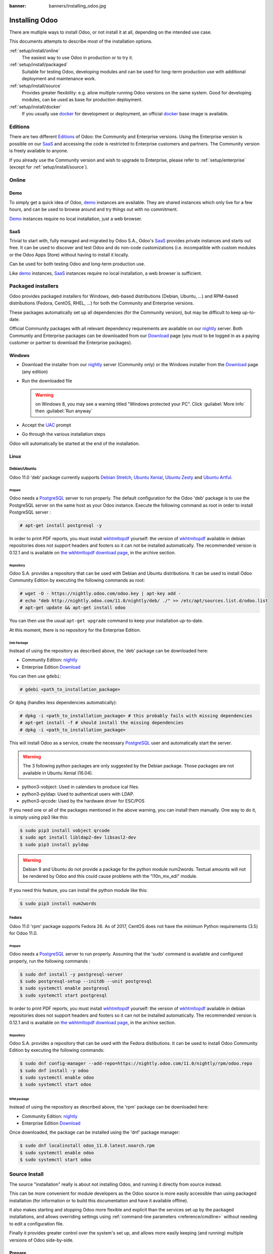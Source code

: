 :banner: banners/installing_odoo.jpg

.. _setup/install:

===============
Installing Odoo
===============

There are mutliple ways to install Odoo, or not install it at all, depending
on the intended use case.

This documents attempts to describe most of the installation options.

:ref:`setup/install/online`
    The easiest way to use Odoo in production or to try it.

:ref:`setup/install/packaged`
    Suitable for testing Odoo, developing modules and can be used for
    long-term production use with additional deployment and maintenance work.

:ref:`setup/install/source`
    Provides greater flexibility:  e.g. allow multiple running Odoo versions on
    the same system. Good for developing modules, can be used as base for
    production deployment.

:ref:`setup/install/docker`
    If you usually use docker_ for development or deployment, an official
    docker_ base image is available.

.. _setup/install/editions:

Editions
========

There are two different Editions_ of Odoo: the Community and Enterprise versions.
Using the Enterprise version is possible on our SaaS_ and accessing the code is
restricted to Enterprise customers and partners. The Community version is freely
available to anyone.

If you already use the Community version and wish to upgrade to Enterprise, please
refer to :ref:`setup/enterprise` (except for :ref:`setup/install/source`).

.. _setup/install/online:

Online
======

Demo
----

To simply get a quick idea of Odoo, demo_ instances are available. They are
shared instances which only live for a few hours, and can be used to browse
around and try things out with no commitment.

Demo_ instances require no local installation, just a web browser.

SaaS
----

Trivial to start with, fully managed and migrated by Odoo S.A., Odoo's SaaS_
provides private instances and starts out free. It can be used to discover and
test Odoo and do non-code customizations (i.e. incompatible with custom modules
or the Odoo Apps Store) without having to install it locally.

Can be used for both testing Odoo and long-term production use.

Like demo_ instances, SaaS_ instances require no local installation, a web
browser is sufficient.

.. _setup/install/packaged:

Packaged installers
===================

Odoo provides packaged installers for Windows, deb-based distributions
(Debian, Ubuntu, …) and RPM-based distributions (Fedora, CentOS, RHEL, …) for
both the Community and Enterprise versions.

These packages automatically set up all dependencies (for the Community version),
but may be difficult to keep up-to-date.

Official Community packages with all relevant dependency requirements are
available on our nightly_ server. Both Communtiy and Enterprise packages can
be downloaded from our Download_ page (you must to be logged in as a paying
customer or partner to download the Enterprise packages).

Windows
-------

* Download the installer from our nightly_ server (Community only)
  or the Windows installer from the Download_ page (any edition)
* Run the downloaded file

  .. warning:: on Windows 8, you may see a warning titled "Windows protected
               your PC". Click :guilabel:`More Info` then
               :guilabel:`Run anyway`

* Accept the UAC_ prompt
* Go through the various installation steps

Odoo will automatically be started at the end of the installation.

Linux
-----

Debian/Ubuntu
'''''''''''''

Odoo 11.0 'deb' package currently supports `Debian Stretch`_, `Ubuntu Xenial`_,
`Ubuntu Zesty`_ and `Ubuntu Artful`_.

Prepare
^^^^^^^

Odoo needs a `PostgreSQL`_ server to run properly. The default configuration for
the Odoo 'deb' package is to use the PostgreSQL server on the same host as your
Odoo instance. Execute the following command as root in order to install
PostgreSQL server :

.. code-block:: console

  # apt-get install postgresql -y

In order to print PDF reports, you must install wkhtmltopdf_ yourself:
the version of wkhtmltopdf_ available in debian repositories does not support
headers and footers so it can not be installed automatically.
The recommended version is 0.12.1 and is available on `the wkhtmltopdf download page`_,
in the archive section.

Repository
^^^^^^^^^^

Odoo S.A. provides a repository that can be used with  Debian and Ubuntu
distributions. It can be used to install Odoo Community Edition by executing the
following commands as root:

.. code-block:: console

    # wget -O - https://nightly.odoo.com/odoo.key | apt-key add -
    # echo "deb http://nightly.odoo.com/11.0/nightly/deb/ ./" >> /etc/apt/sources.list.d/odoo.list
    # apt-get update && apt-get install odoo

You can then use the usual ``apt-get upgrade`` command to keep your installation up-to-date.

At this moment, there is no repository for the Enterprise Edition.

Deb Package
^^^^^^^^^^^

Instead of using the repository as described above, the 'deb' package can be
downloaded here:

* Community Edition: `nightly`_
* Enterprise Edition `Download`_

You can then use ``gdebi``:

.. code-block:: console

    # gdebi <path_to_installation_package>

Or ``dpkg`` (handles less dependencies automatically):

.. code-block:: console

    # dpkg -i <path_to_installation_package> # this probably fails with missing dependencies
    # apt-get install -f # should install the missing dependencies
    # dpkg -i <path_to_installation_package>

This will install Odoo as a service, create the necessary PostgreSQL_ user
and automatically start the server.

.. warning:: The 3 following python packages are only suggested by the Debian package.
             Those packages are not available in Ubuntu Xenial (16.04).

* python3-vobject: Used in calendars to produce ical files.
* python3-pyldap: Used to authenticat users with LDAP.
* python3-qrcode: Used by the hardware driver for ESC/POS

If you need one or all of the packages mentioned in the above warning, you can install them manually.
One way to do it, is simply using pip3 like this:

.. code-block:: console

    $ sudo pip3 install vobject qrcode
    $ sudo apt install libldap2-dev libsasl2-dev
    $ sudo pip3 install pyldap

.. warning:: Debian 9 and Ubuntu do not provide a package for the python module
             num2words.
             Textual amounts will not be rendered by Odoo and this could cause
             problems with the "l10n_mx_edi" module.

If you need this feature, you can install the python module like this:

.. code-block:: console

    $ sudo pip3 install num2words

Fedora
''''''

Odoo 11.0 'rpm' package supports Fedora 26.
As of 2017, CentOS does not have the minimum Python requirements (3.5) for
Odoo 11.0.

Prepare
^^^^^^^
Odoo needs a `PostgreSQL`_ server to run properly. Assuming that the 'sudo'
command is available and configured properly, run the following commands :

.. code-block:: console

    $ sudo dnf install -y postgresql-server
    $ sudo postgresql-setup --initdb --unit postgresql
    $ sudo systemctl enable postgresql
    $ sudo systemctl start postgresql

In order to print PDF reports, you must install wkhtmltopdf_ yourself:
the version of wkhtmltopdf_ available in debian repositories does not support
headers and footers so it can not be installed automatically.
The recommended version is 0.12.1 and is available on `the wkhtmltopdf download page`_,
in the archive section.

Repository
^^^^^^^^^^

Odoo S.A. provides a repository that can be used with the Fedora distibutions.
It can be used to install Odoo Community Edition by executing the following
commands:

.. code-block:: console

    $ sudo dnf config-manager --add-repo=https://nightly.odoo.com/11.0/nightly/rpm/odoo.repo
    $ sudo dnf install -y odoo
    $ sudo systemctl enable odoo
    $ sudo systemctl start odoo

RPM package
^^^^^^^^^^^

Instead of using the repository as described above, the 'rpm' package can be
downloaded here:

* Community Edition: `nightly`_
* Enterprise Edition `Download`_

Once downloaded, the package can be installed using the 'dnf' package manager:

.. code-block:: console

    $ sudo dnf localinstall odoo_11.0.latest.noarch.rpm
    $ sudo systemctl enable odoo
    $ sudo systemctl start odoo

.. _setup/install/source:

Source Install
==============

The source "installation" really is about not installing Odoo, and running
it directly from source instead.

This can be more convenient for module developers as the Odoo source is
more easily accessible than using packaged installation (for information or
to build this documentation and have it available offline).

It also makes starting and stopping Odoo more flexible and explicit than the
services set up by the packaged installations, and allows overriding settings
using :ref:`command-line parameters <reference/cmdline>` without needing to
edit a configuration file.

Finally it provides greater control over the system's set up, and allows more
easily keeping (and running) multiple versions of Odoo side-by-side.

Prepare
-------

Source installation requires manually installing dependencies:

* Python 3.5+.

  - on Linux and OS X, using your package manager if not installed by default

    .. note:: on some system, ``python`` command refers to Python 2 (outdated)
              or to Python 3 (supported). Make sure you are using the right
              version and that the alias ``python3`` is present in your
              :envvar:`PATH`

  - on Windows, use `the official Python 3 installer
    <https://www.python.org/downloads/windows/>`_.

    .. warning:: select "add python.exe to Path" during installation, and
                 reboot afterwards to ensure the :envvar:`PATH` is updated

    .. note:: if Python is already installed, make sure it is 3.5 or above,
              previous versions are not compatible with Odoo.

* PostgreSQL, to use a local database

  After installation you will need to create a postgres user: by default the
  only user is ``postgres``, and Odoo forbids connecting as ``postgres``.

  - on Linux, use your distribution's package, then create a postgres user
    named like your login:

    .. code-block:: console

        $ sudo su - postgres -c "createuser -s $USER"

    Because the role login is the same as your unix login unix sockets can be
    use without a password.

  - on OS X, `postgres.app <http://postgresapp.com>`_ is the simplest way to
    get started, then create a postgres user as on Linux

  - on Windows, use `PostgreSQL for windows`_ then

    - add PostgreSQL's ``bin`` directory (default:
      ``C:\Program Files\PostgreSQL\9.4\bin``) to your :envvar:`PATH`
    - create a postgres user with a password using the pg admin gui: open
      pgAdminIII, double-click the server to create a connection, select
      :menuselection:`Edit --> New Object --> New Login Role`, enter the
      usename in the :guilabel:`Role Name` field (e.g. ``odoo``), then open
      the :guilabel:`Definition` tab and enter the password (e.g. ``odoo``),
      then click :guilabel:`OK`.

      The user and password must be passed to Odoo using either the
      :option:`-w <odoo-bin -w>` and :option:`-r <odoo-bin -r>` options or
      :ref:`the configuration file <reference/cmdline/config>`

* Python dependencies listed in the :file:`requirements.txt` file.

  - on Linux, python dependencies may be installable with the system's package
    manager or using pip.

    For libraries using native code (Pillow, lxml, greenlet, gevent, psycopg2,
    ldap) it may be necessary to install development tools and native
    dependencies before pip is able to install the dependencies themselves.
    These are available in ``-dev`` or ``-devel`` packages for Python,
    Postgres, libxml2, libxslt, libevent, libsasl2 and libldap2. Then the Python
    dependecies can themselves be installed:

    .. code-block:: console

        $ pip3 install -r requirements.txt

  - on OS X, you will need to install the Command Line Tools
    (``xcode-select --install``) then download and install a package manager
    of your choice (homebrew_, macports_) to install non-Python dependencies.
    pip can then be used to install the Python dependencies as on Linux:

    .. code-block:: console

        $ pip3 install -r requirements.txt

  - on Windows you need to install some of the dependencies manually, tweak the
    requirements.txt file, then run pip to install the remaning ones.

    Install ``psycopg`` using the installer here
    http://www.stickpeople.com/projects/python/win-psycopg/

    Then use pip to install the dependencies using the following
    command from a cmd.exe prompt (replace ``\YourOdooPath`` by the actual
    path where you downloaded Odoo):

    .. code-block:: doscon

        C:\> cd \YourOdooPath
        C:\YourOdooPath> C:\Python35\Scripts\pip.exe install -r requirements.txt

* *Less CSS* via nodejs

  - on Linux, use your distribution's package manager to install nodejs and
    npm.

    .. warning::

        In debian wheezy and Ubuntu 13.10 and before you need to install
        nodejs manually:

        .. code-block:: console

            $ wget -qO- https://deb.nodesource.com/setup | bash -
            $ apt-get install -y nodejs

        In later debian (>jessie) and ubuntu (>14.04) you may need to add a
        symlink as npm packages call ``node`` but debian calls the binary
        ``nodejs``

        .. code-block:: console

            $ apt-get install -y npm
            $ sudo ln -s /usr/bin/nodejs /usr/bin/node

    Once npm is installed, use it to install less:

    .. code-block:: console

        $ sudo npm install -g less

  - on OS X, install nodejs via your preferred package manager (homebrew_,
    macports_) then install less:

    .. code-block:: console

        $ sudo npm install -g less

  - on Windows, `install nodejs <http://nodejs.org/download/>`_, reboot (to
    update the :envvar:`PATH`) and install less:

    .. code-block:: doscon

        C:\> npm install -g less

Fetch the sources
-----------------

There are two ways to obtain the Odoo source code: zip or git.

* Odoo zip can be downloaded from  our nightly_ server or our Download_  page,
  the zip file then needs to be uncompressed to use its content

* git allows simpler update and easier switching between different versions
  of Odoo. It also simplifies maintaining non-module patches and
  contributions.  The primary drawback of git is that it is significantly
  larger than a tarball as it contains the entire history of the Odoo project.

Community Edition
'''''''''''''''''

The git repository is https://github.com/odoo/odoo.git for the Community
edition.

Downloading it requires a `git client <http://git-scm.com/download/>`_
(which may be available via your distribution on linux) and can be performed
using the following command:

.. code-block:: console

    $ git clone https://github.com/odoo/odoo.git

Enterprise Edition
''''''''''''''''''

If you have access to the Enterprise repository (see :ref:`setup/install/editions`
if you wish to get access), you can use this command to fetch the addons:

.. code-block:: console

  $ git clone https://github.com/odoo/enterprise.git

.. note:: The Enterprise git repository **does not contain the full Odoo
    source code**. It is only a collection of extra add-ons. The main server
    code is in the Community version.  Running the Enterprise version actually
    means running the server from the Community version with the addons-path option
    set to the folder with the Enterprise version.

    You need to clone both the Community and Enterprise repository to have a working
    Odoo installation

Running Odoo
------------

Once all dependencies are set up, Odoo can be launched by running ``odoo-bin``.

.. tip:: For the Enterprise edition, you must specify the :file:`enterprise`
    addons folder when starting your server. You can do so by providing the path
    to your :file:`enterprise` folder in the ``addons-path`` parameter. Please
    note that the :file:`enterprise` folder must come before the default
    :file:`addons` folder in the  list for the addons to be loaded correctly.

:ref:`Configuration <reference/cmdline>` can be provided either through
:ref:`command-line arguments <reference/cmdline>` or through a
:ref:`configuration file <reference/cmdline/config>`.

Common necessary configurations are:

* PostgreSQL host, port, user and password.

  Odoo has no defaults beyond
  `psycopg2's defaults <http://initd.org/psycopg/docs/module.html>`_: connects
  over a UNIX socket on port 5432 with the current user and no password. By
  default this should work on Linux and OS X, but it *will not work* on
  windows as it does not support UNIX sockets.

* Custom addons path beyond the defaults, to load your own modules

Under Windows a typical way to execute odoo would be:

.. code-block:: doscon

    C:\YourOdooPath> python3 odoo-bin -w odoo -r odoo --addons-path=addons,../mymodules --db-filter=mydb$

Where ``odoo``, ``odoo`` are the postgresql login and password,
``../mymodules`` a directory with additional addons and ``mydb`` the default
db to serve on localhost:8069

Under Unix a typical way to execute odoo would be:

.. code-block:: console

    $ ./odoo-bin --addons-path=addons,../mymodules --db-filter=mydb$

Where ``../mymodules`` is a directory with additional addons and ``mydb`` the
default db to serve on localhost:8069

Virtualenv
----------

Virtualenv_ is a tool to create Python isolated environments because it's
sometimes preferable to not mix your distribution python modules packages
with globally installed python modules with pip.

This section will explain how to run Odoo in a such isolated Python environment.

Here we are going to use virtualenvwrapper_ which is a set of shell scripts that
makes the use of virtualenv easier.

The examples below are based on a Debian 9 distribution but could be adapted on
any platform where virtualenvwrapper_ and virtualenv_ are able to run.

This section assumes that you obtained the Odoo sources from the zip file or the
git repository as explained above. The same apply for postgresql installation
and configuration.

Install virtualenvwrapper
'''''''''''''''''''''''''

.. code-block:: console

  $ sudo apt install virtualenvwrapper
  $ source /usr/share/virtualenvwrapper/virtualenvwrapper.sh

This will install virtualenvwrapper_ and activate it immediately.
Now, let's install the tools required to build Odoo dependencies if needed:

.. code-block:: console

  $ sudo apt install build-essential python3-dev libxslt-dev libzip-dev libldap2-dev libsasl2-dev

Create an isolated environment
''''''''''''''''''''''''''''''

Now we can create a virtual environment for Odoo like this:

.. code-block:: console

  $ mkvirtualenv -p /usr/bin/python3 odoo-venv

With this command, we ask for an isolated Python3 environment that will be named
"odoo-env". If the command works as expected, your shell is now using this
environment. Your prompt should have changed to remind you that you are using
an isolated environment. You can verify with this command:

.. code-block:: console

  $ which python3

This command should show you the path to the Python interpreter located in the
isolated environment directory.

Now let's install the Odoo required python packages:

.. code-block:: console

  $ cd your_odoo_sources_path
  $ pip install -r requirements.txt

After a little while, you should be ready to run odoo from the command line as
explained above.

When you you want to leave the virtual environment, just issue this command:

.. code-block:: console

  $ deactivate

Whenever you want to work again with your 'odoo-venv' environment:

.. code-block:: console

  $ workon odoo-venv

.. _setup/install/docker:

Docker
======

The full documentation on how to use Odoo with Docker can be found on the
offcial Odoo `docker image <https://registry.hub.docker.com/_/odoo/>`_ page.

.. _demo: https://demo.odoo.com
.. _docker: https://www.docker.com
.. _Download: https://www.skyerp.net/page/download
.. _Debian Stretch: https://www.debian.org/releases/stretch/
.. _Ubuntu Xenial: http://releases.ubuntu.com/16.04/
.. _Ubuntu Zesty: http://releases.ubuntu.com/17.04/
.. _Ubuntu Artful: http://releases.ubuntu.com/17.10/
.. _EPEL: https://fedoraproject.org/wiki/EPEL
.. _PostgreSQL: http://www.postgresql.org
.. _the official installer:
.. _install pip:
    https://pip.pypa.io/en/latest/installing.html#install-pip
.. _PostgreSQL for windows:
    http://www.enterprisedb.com/products-services-training/pgdownload
.. _Quilt: http://en.wikipedia.org/wiki/Quilt_(software)
.. _saas: https://www.skyerp.net/page/start
.. _the wkhtmltopdf download page: https://github.com/wkhtmltopdf/wkhtmltopdf/releases/tag/0.12.1
.. _UAC: http://en.wikipedia.org/wiki/User_Account_Control
.. _wkhtmltopdf: http://wkhtmltopdf.org
.. _pip: https://pip.pypa.io
.. _macports: https://www.macports.org
.. _homebrew: http://brew.sh
.. _wheels: https://wheel.readthedocs.org/en/latest/
.. _virtualenv: https://pypi.python.org/pypi/virtualenv
.. _virtualenvwrapper: https://virtualenvwrapper.readthedocs.io/en/latest/
.. _pywin32: http://sourceforge.net/projects/pywin32/files/pywin32/
.. _the repository: https://github.com/odoo/odoo
.. _git: http://git-scm.com
.. _Editions: https://www.skyerp.net/pricing#pricing_table_features
.. _nightly: https://nightly.odoo.com/11.0/nightly/
.. _extra: https://nightly.odoo.com/extra/
